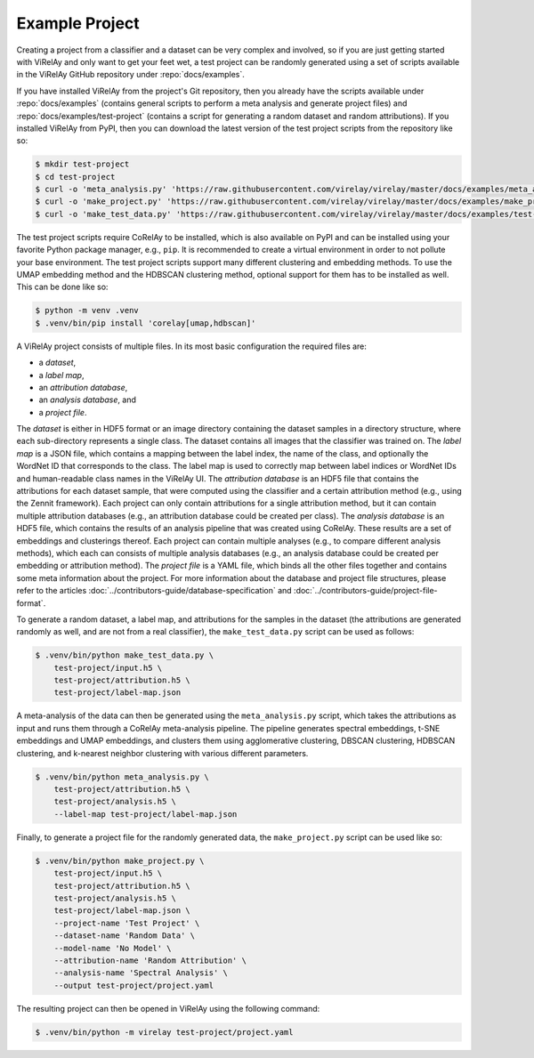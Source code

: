 ===============
Example Project
===============

Creating a project from a classifier and a dataset can be very complex and involved, so if you are just getting started with ViRelAy and only want to get your feet wet, a test project can be randomly generated using a set of scripts available in the ViRelAy GitHub repository under :repo:`docs/examples`.

If you have installed ViRelAy from the project's Git repository, then you already have the scripts available under :repo:`docs/examples` (contains general scripts to perform a meta analysis and generate project files) and :repo:`docs/examples/test-project` (contains a script for generating a random dataset and random attributions). If you installed ViRelAy from PyPI, then you can download the latest version of the test project scripts from the repository like so:

.. code-block:: console

    $ mkdir test-project
    $ cd test-project
    $ curl -o 'meta_analysis.py' 'https://raw.githubusercontent.com/virelay/virelay/master/docs/examples/meta_analysis.py'
    $ curl -o 'make_project.py' 'https://raw.githubusercontent.com/virelay/virelay/master/docs/examples/make_project.py'
    $ curl -o 'make_test_data.py' 'https://raw.githubusercontent.com/virelay/virelay/master/docs/examples/test-project/make_test_data.py'

The test project scripts require CoRelAy to be installed, which is also available on PyPI and can be installed using your favorite Python package manager, e.g., ``pip``. It is recommended to create a virtual environment in order to not pollute your base environment. The test project scripts support many different clustering and embedding methods. To use the UMAP embedding method and the HDBSCAN clustering method, optional support for them has to be installed as well. This can be done like so:

.. code-block:: console

    $ python -m venv .venv
    $ .venv/bin/pip install 'corelay[umap,hdbscan]'

A ViRelAy project consists of multiple files. In its most basic configuration
the required files are:

* a *dataset*,
* a *label map*,
* an *attribution database*,
* an *analysis database*, and
* a *project file*.

The *dataset* is either in HDF5 format or an image directory containing the dataset samples in a directory structure, where each sub-directory represents a single class. The dataset contains all images that the classifier was trained on. The *label map* is a JSON file, which contains a mapping between the label index, the name of the class, and optionally the WordNet ID that corresponds to the class. The label map is used to correctly map between label indices or WordNet IDs and human-readable class names in the ViRelAy UI. The *attribution database* is an HDF5 file that contains the attributions for each dataset sample, that were computed using the classifier and a certain attribution method (e.g., using the Zennit framework). Each project can only contain attributions for a single attribution method, but it can contain multiple attribution databases (e.g., an attribution database could be created per class). The *analysis database* is an HDF5 file, which contains the results of an analysis pipeline that was created using CoRelAy. These results are a set of embeddings and clusterings thereof. Each project can contain multiple analyses (e.g., to compare different analysis methods), which each can consists of multiple analysis databases (e.g., an analysis database could be created per embedding or attribution method). The *project file* is a YAML file, which binds all the other files together and contains some meta information about the project. For more information about the database and project file structures, please refer to the articles :doc:`../contributors-guide/database-specification` and :doc:`../contributors-guide/project-file-format`.

To generate a random dataset, a label map, and attributions for the samples in the dataset (the attributions are generated randomly as well, and are not from a real classifier), the ``make_test_data.py`` script can be used as follows:

.. code-block:: console

    $ .venv/bin/python make_test_data.py \
        test-project/input.h5 \
        test-project/attribution.h5 \
        test-project/label-map.json

A meta-analysis of the data can then be generated using the ``meta_analysis.py`` script, which takes the attributions as input and runs them through a CoRelAy meta-analysis pipeline. The pipeline generates spectral embeddings, t-SNE embeddings and UMAP embeddings, and clusters them using agglomerative clustering, DBSCAN clustering, HDBSCAN clustering, and k-nearest neighbor clustering with various different parameters.

.. code-block:: console

    $ .venv/bin/python meta_analysis.py \
        test-project/attribution.h5 \
        test-project/analysis.h5 \
        --label-map test-project/label-map.json

Finally, to generate a project file for the randomly generated data, the ``make_project.py`` script can be used like so:

.. code-block:: console

    $ .venv/bin/python make_project.py \
        test-project/input.h5 \
        test-project/attribution.h5 \
        test-project/analysis.h5 \
        test-project/label-map.json \
        --project-name 'Test Project' \
        --dataset-name 'Random Data' \
        --model-name 'No Model' \
        --attribution-name 'Random Attribution' \
        --analysis-name 'Spectral Analysis' \
        --output test-project/project.yaml

The resulting project can then be opened in ViRelAy using the following command:

.. code-block:: console

    $ .venv/bin/python -m virelay test-project/project.yaml
